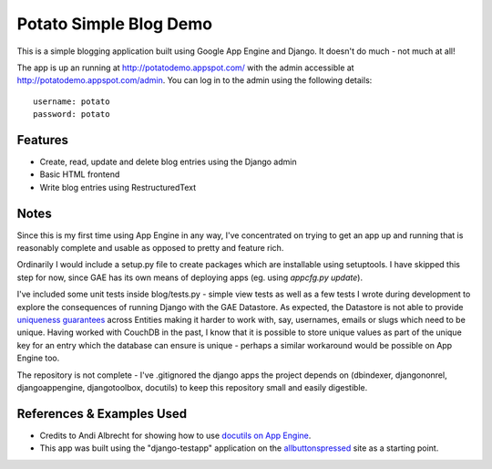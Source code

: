 =======================
Potato Simple Blog Demo
=======================

This is a simple blogging application built using Google App Engine and
Django. It doesn't do much - not much at all!

The app is up an running at http://potatodemo.appspot.com/ with the admin
accessible at http://potatodemo.appspot.com/admin. You can log in to the admin
using the following details::

  username: potato
  password: potato

Features
========

- Create, read, update and delete blog entries using the Django admin
- Basic HTML frontend
- Write blog entries using RestructuredText

Notes
=====

Since this is my first time using App Engine in any way, I've concentrated on
trying to get an app up and running that is reasonably complete and usable as
opposed to pretty and feature rich.

Ordinarily I would include a setup.py file to create packages which
are installable using setuptools. I have skipped this step for now, since GAE
has its own means of deploying apps (eg. using `appcfg.py update`).

I've included some unit tests inside blog/tests.py - simple view tests as well
as a few tests I wrote during development to explore the consequences of
running Django with the GAE Datastore. As expected, the Datastore is not able
to provide `uniqueness guarantees`_ across Entities making it harder to work
with, say, usernames, emails or slugs which need to be unique. Having worked
with CouchDB in the past, I know that it is possible to store unique values
as part of the unique key for an entry which the database can ensure is unique
- perhaps a similar workaround would be possible on App Engine too.

The repository is not complete - I've .gitignored the django apps the project
depends on (dbindexer, djangononrel, djangoappengine, djangotoolbox, docutils)
to keep this repository small and easily digestible.


References & Examples Used
==========================

- Credits to Andi Albrecht for showing how to use `docutils on App Engine`_.
- This app was built using the "django-testapp" application on the
  `allbuttonspressed`_ site as a starting point.


.. _`uniqueness guarantees`: http://code.google.com/p/googleappengine/issues/detail?id=178&colspec=ID%20Type%20Status%20Priority%20Stars%20Owner%20Summary%20Log%20Component
.. _`docutils on App Engine`: http://automatictaxistop.blogspot.com/2008/07/using-restructuredtext-with-google-app.html
.. _`allbuttonspressed`: http://www.allbuttonspressed.com/projects/djangoappengine